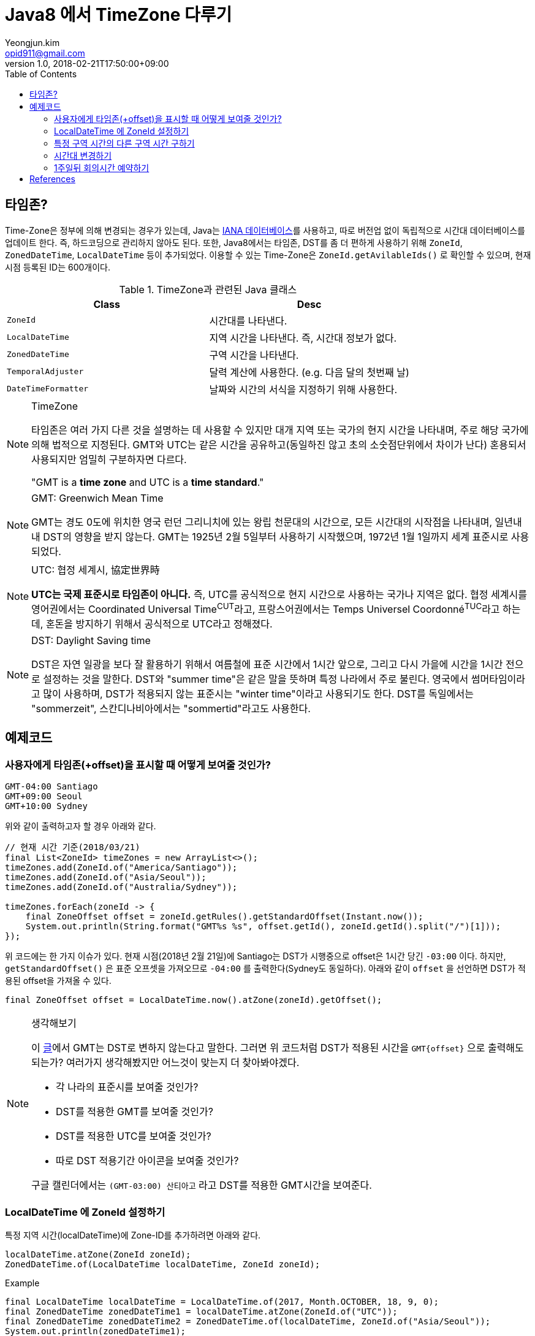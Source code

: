 = Java8 에서 TimeZone 다루기
Yeongjun.kim <opid911@gmail.com>
v1.0
:revdate: 2018-02-21T17:50:00+09:00
:toc:

== 타임존?

Time-Zone은 정부에 의해 변경되는 경우가 있는데, Java는 https://www.iana.org/time-zones:[IANA 데이터베이스]를 사용하고, 따로 버전업 없이
독립적으로 시간대 데이터베이스를 업데이트 한다. 즉, 하드코딩으로 관리하지 않아도 된다. 또한, Java8에서는 타임존, DST를 좀 더 편하게 사용하기 위해
`ZoneId`, `ZonedDateTime`, `LocalDateTime` 등이 추가되었다. 이용할 수 있는 Time-Zone은 `ZoneId.getAvilableIds()` 로 확인할 수 있으며,
현재 시점 등록된 ID는 600개이다.

.TimeZone과 관련된 Java 클래스
|===
| Class |Desc

| `ZoneId`            
| 시간대를 나타낸다.

| `LocalDateTime`     
| 지역 시간을 나타낸다. 즉, 시간대 정보가 없다.

| `ZonedDateTime`     
| 구역 시간을 나타낸다.

| `TemporalAdjuster`  
| 달력 계산에 사용한다. (e.g. 다음 달의 첫번째 날)

| `DateTimeFormatter` 
| 날짜와 시간의 서식을 지정하기 위해 사용한다.
|===

[NOTE]
.TimeZone
====
타임존은 여러 가지 다른 것을 설명하는 데 사용할 수 있지만 대개 지역 또는 국가의 현지 시간을 나타내며, 주로 해당 국가에
의해 법적으로 지정된다. GMT와 UTC는 같은 시간을 공유하고(동일하진 않고 초의 소숫점단위에서 차이가 난다) 혼용되서 사용되지만
엄밀히 구분하자면 다르다.

"GMT is a **time zone** and UTC is a **time standard**."
====

[NOTE]
.GMT: Greenwich Mean Time
====
GMT는 경도 0도에 위치한 영국 런던 그리니치에 있는 왕립 천문대의 시간으로, 모든 시간대의 시작점을 나타내며, 
일년내내 DST의 영향을 받지 않는다. GMT는 1925년 2월 5일부터 사용하기 시작했으며, 1972년 1월 1일까지 
세계 표준시로 사용되었다.
====

[NOTE]
.UTC: 협정 세계시, 協定世界時
====
**UTC는 국제 표준시로 타임존이 아니다.** 즉, UTC를 공식적으로 현지 시간으로 사용하는 국가나 지역은 없다. 
협정 세계시를 영어권에서는 Coordinated Universal Time^CUT^라고, 프랑스어권에서는 
Temps Universel Coordonné^TUC^라고 하는데, 혼돈을 방지하기 위해서 공식적으로 UTC라고 정해졌다.
====

[NOTE]
.DST: Daylight Saving time
====
DST은 자연 일광을 보다 잘 활용하기 위해서 여름철에 표준 시간에서 1시간 앞으로, 그리고 다시 가을에 시간을 1시간 전으로 설정하는
것을 말한다. DST와 "summer time"은 같은 말을 뜻하며 특정 나라에서 주로 불린다. 영국에서 썸머타임이라고 많이 사용하며, DST가 적용되지 않는 표준시는
"winter time"이라고 사용되기도 한다. DST를 독일에서는 "sommerzeit", 스칸디나비아에서는 "sommertid"라고도 사용한다.
====

== 예제코드

=== 사용자에게 타임존(+offset)을 표시할 때 어떻게 보여줄 것인가?

[source]
----
GMT-04:00 Santiago
GMT+09:00 Seoul
GMT+10:00 Sydney
----

위와 같이 출력하고자 할 경우 아래와 같다.

[source, java]
----
// 현재 시간 기준(2018/03/21)
final List<ZoneId> timeZones = new ArrayList<>();
timeZones.add(ZoneId.of("America/Santiago"));
timeZones.add(ZoneId.of("Asia/Seoul"));
timeZones.add(ZoneId.of("Australia/Sydney"));

timeZones.forEach(zoneId -> {
    final ZoneOffset offset = zoneId.getRules().getStandardOffset(Instant.now());
    System.out.println(String.format("GMT%s %s", offset.getId(), zoneId.getId().split("/")[1]));
});
----

위 코드에는 한 가지 이슈가 있다. 현재 시점(2018년 2월 21일)에 Santiago는 DST가 시행중으로 offset은 1시간 당긴 `-03:00` 이다. 하지만, `getStandardOffset()` 은 표준 오프셋을 가져오므로 `-04:00` 를 출력한다(Sydney도 동일하다). 아래와 같이 `offset` 을 선언하면 DST가 적용된 offset을 가져올 수 있다.

[source, java]
----
final ZoneOffset offset = LocalDateTime.now().atZone(zoneId).getOffset();
----

[NOTE]
.생각해보기
====
이 https://www.timeanddate.com/time/gmt-utc-time.html[글]에서 GMT는 DST로 변하지 않는다고 말한다. 그러면 위 코드처럼 DST가 적용된 시간을 `GMT{offset}` 으로 출력해도 되는가? 여러가지 생각해봤지만 어느것이 맞는지 더 찾아봐야겠다.

* 각 나라의 표준시를 보여줄 것인가?
* DST를 적용한 GMT를 보여줄 것인가?
* DST를 적용한 UTC를 보여줄 것인가?
* 따로 DST 적용기간 아이콘을 보여줄 것인가?

구글 캘린더에서는 `(GMT-03:00) 산티아고` 라고 DST를 적용한 GMT시간을 보여준다.
====

=== LocalDateTime 에 ZoneId 설정하기

특정 지역 시간(localDateTime)에 Zone-ID를 추가하려면 아래와 같다.

[source]
----
localDateTime.atZone(ZoneId zoneId);
ZonedDateTime.of(LocalDateTime localDateTime, ZoneId zoneId);
----

[source, java]
.Example
----
final LocalDateTime localDateTime = LocalDateTime.of(2017, Month.OCTOBER, 18, 9, 0);
final ZonedDateTime zonedDateTime1 = localDateTime.atZone(ZoneId.of("UTC"));
final ZonedDateTime zonedDateTime2 = ZonedDateTime.of(localDateTime, ZoneId.of("Asia/Seoul"));
System.out.println(zonedDateTime1);
System.out.println(zonedDateTime2);
----

[source]
.Output
----
2017-10-18T09:00Z[UTC]
2017-10-18T09:00+09:00[Asia/Seoul]
----

**참고**

아래 코드와 같은 실수는 하지말자. `atZone()` 은 Zone 정보만 추가할뿐 시간을 변경하지 않는다. 그러므로 `localDateTime1` 과 `localDateTime2` 는 동일하다.

```java
final LocalDateTime localDateTime1 = localDateTime.atZone(seoul).toLocalDateTime();
final LocalDateTime localDateTime2 = localDateTime.atZone(utc).toLocalDateTime();
```

=== 특정 구역 시간의 다른 구역 시간 구하기

예를 들어, 로스앤젤레스 시간으로 오전 9시가 서울 시간으로 몇시일지 확인하려고 하려고 한다. 아래와 같이 `withZoneSameInstant(ZoneId)` 를 사용하여 시간을 구할 수 있다.

```java
final LocalDateTime localDateTime = LocalDateTime.of(2017, Month.OCTOBER, 18, 9, 0);
final ZonedDateTime losAngeles = localDateTime.atZone(ZoneId.of("America/Los_Angeles"));
final ZonedDateTime seoul = losAngeles.withZoneSameInstant(ZoneId.of("Asia/Seoul"));
System.out.println(seoul.toLocalDateTime());
```

=== 시간대 변경하기

시간대(`ZoneId`)만 변경하고자할 땐, `withZoneSameLocal(ZoneId)` 를 사용한다. 즉, 아래 코드에서 _Los_Angeles_ 와 _seoul_ 의 `localDateTime` 은 같다.

[source,java]
----
final LocalDateTime localDateTime = LocalDateTime.of(2017, Month.OCTOBER, 18, 9, 0);
final ZonedDateTime losAngeles = localDateTime.atZone(ZoneId.of("America/Los_Angeles"));
final ZonedDateTime seoul = losAngeles.withZoneSameLocal(ZoneId.of("Asia/Seoul"));
System.out.println(losAngeles);
System.out.println(seoul);
----

[source]
----
2017-10-18T09:00-07:00[America/Los_Angeles]
2017-10-18T09:00+09:00[Asia/Seoul]
----

=== 1주일뒤 회의시간 예약하기

예를 들어, Santiago에서 2018년 5월 10일 10시 기준으로 7주일 이후에 회의를 잡으려고 한다. 이 경우에는 `Period.ofDays(int)` 을 사용한다.

[source, java]
----
// santiago 2018/05/13 00:00:00 이후로 DST 적용
final ZonedDateTime now = ZonedDateTime.of(2018, 5, 10, 10, 0, 0, 0, ZoneId.of("America/Santiago"));
final ZonedDateTime nextMeeting = now.plus(Period.ofDays(7));

System.out.println(now);
System.out.println(nextMeeting);
----

[source]
----
2018-05-10T10:00-03:00[America/Santiago]
2018-05-17T10:00-04:00[America/Santiago]
----

만약 `Duration` 을 사용했다면 Santiago의 DST가 적용되지 잘못된 시간에 회의를 예약하게 된다.

[source, java]
----
final ZonedDateTime nextMeeting = now.plus(Duration.ofDays(7));
System.out.println(nextMeeting);
----

[source]
----
2018-05-17T09:00-04:00[America/Santiago]
----

== References

* timeanddate
** https://www.timeanddate.com/time/time-zones.html[What is a Time Zone?]
** https://www.timeanddate.com/time/utc-abbreviation.html
** https://www.timeanddate.com/time/dst/
** https://www.timeanddate.com/time/dst/summer-time.html
* https://www.timeanddate.com/time/gmt-utc-time.html
* https://ko.wikipedia.org/wiki/시간대[위키피디아 - 시간대]
* https://greenwichmeantime.com/what-is-gmt/
* https://community.akamai.com/groups/korea-user-group/blog/2015/06/30/gmt-vs-utc
* https://docs.oracle.com/javase/8/docs/api/java/time/ZoneId.html
* http://d2.naver.com/helloworld/645609
* https://www.mkyong.com/java/java-convert-date-and-time-between-timezone/[Java 8 이전 버전에서 시간 다루기]
* http://meetup.toast.com/posts/125[Toast - 자바스크립트에서 타임존 다루기 (1)]
